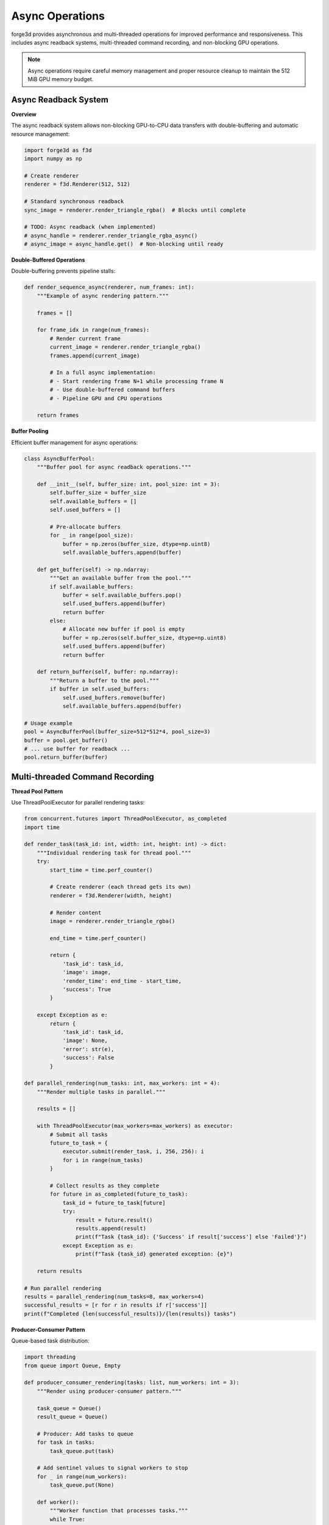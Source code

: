 Async Operations
================

forge3d provides asynchronous and multi-threaded operations for improved performance and responsiveness. This includes async readback systems, multi-threaded command recording, and non-blocking GPU operations.

.. note::
   Async operations require careful memory management and proper resource cleanup to maintain the 512 MiB GPU memory budget.

Async Readback System
----------------------

**Overview**

The async readback system allows non-blocking GPU-to-CPU data transfers with double-buffering and automatic resource management:

.. code-block:: python

    import forge3d as f3d
    import numpy as np
    
    # Create renderer
    renderer = f3d.Renderer(512, 512)
    
    # Standard synchronous readback
    sync_image = renderer.render_triangle_rgba()  # Blocks until complete
    
    # TODO: Async readback (when implemented)
    # async_handle = renderer.render_triangle_rgba_async()
    # async_image = async_handle.get()  # Non-blocking until ready

**Double-Buffered Operations**

Double-buffering prevents pipeline stalls:

.. code-block:: python

    def render_sequence_async(renderer, num_frames: int):
        """Example of async rendering pattern."""
        
        frames = []
        
        for frame_idx in range(num_frames):
            # Render current frame
            current_image = renderer.render_triangle_rgba()
            frames.append(current_image)
            
            # In a full async implementation:
            # - Start rendering frame N+1 while processing frame N
            # - Use double-buffered command buffers
            # - Pipeline GPU and CPU operations
        
        return frames

**Buffer Pooling**

Efficient buffer management for async operations:

.. code-block:: python

    class AsyncBufferPool:
        """Buffer pool for async readback operations."""
        
        def __init__(self, buffer_size: int, pool_size: int = 3):
            self.buffer_size = buffer_size
            self.available_buffers = []
            self.used_buffers = []
            
            # Pre-allocate buffers
            for _ in range(pool_size):
                buffer = np.zeros(buffer_size, dtype=np.uint8)
                self.available_buffers.append(buffer)
        
        def get_buffer(self) -> np.ndarray:
            """Get an available buffer from the pool."""
            if self.available_buffers:
                buffer = self.available_buffers.pop()
                self.used_buffers.append(buffer)
                return buffer
            else:
                # Allocate new buffer if pool is empty
                buffer = np.zeros(self.buffer_size, dtype=np.uint8)
                self.used_buffers.append(buffer)
                return buffer
        
        def return_buffer(self, buffer: np.ndarray):
            """Return a buffer to the pool."""
            if buffer in self.used_buffers:
                self.used_buffers.remove(buffer)
                self.available_buffers.append(buffer)
    
    # Usage example
    pool = AsyncBufferPool(buffer_size=512*512*4, pool_size=3)
    buffer = pool.get_buffer()
    # ... use buffer for readback ...
    pool.return_buffer(buffer)

Multi-threaded Command Recording
--------------------------------

**Thread Pool Pattern**

Use ThreadPoolExecutor for parallel rendering tasks:

.. code-block:: python

    from concurrent.futures import ThreadPoolExecutor, as_completed
    import time
    
    def render_task(task_id: int, width: int, height: int) -> dict:
        """Individual rendering task for thread pool."""
        try:
            start_time = time.perf_counter()
            
            # Create renderer (each thread gets its own)
            renderer = f3d.Renderer(width, height)
            
            # Render content
            image = renderer.render_triangle_rgba()
            
            end_time = time.perf_counter()
            
            return {
                'task_id': task_id,
                'image': image,
                'render_time': end_time - start_time,
                'success': True
            }
            
        except Exception as e:
            return {
                'task_id': task_id,
                'image': None,
                'error': str(e),
                'success': False
            }
    
    def parallel_rendering(num_tasks: int, max_workers: int = 4):
        """Render multiple tasks in parallel."""
        
        results = []
        
        with ThreadPoolExecutor(max_workers=max_workers) as executor:
            # Submit all tasks
            future_to_task = {
                executor.submit(render_task, i, 256, 256): i 
                for i in range(num_tasks)
            }
            
            # Collect results as they complete
            for future in as_completed(future_to_task):
                task_id = future_to_task[future]
                try:
                    result = future.result()
                    results.append(result)
                    print(f"Task {task_id}: {'Success' if result['success'] else 'Failed'}")
                except Exception as e:
                    print(f"Task {task_id} generated exception: {e}")
        
        return results
    
    # Run parallel rendering
    results = parallel_rendering(num_tasks=8, max_workers=4)
    successful_results = [r for r in results if r['success']]
    print(f"Completed {len(successful_results)}/{len(results)} tasks")

**Producer-Consumer Pattern**

Queue-based task distribution:

.. code-block:: python

    import threading
    from queue import Queue, Empty
    
    def producer_consumer_rendering(tasks: list, num_workers: int = 3):
        """Render using producer-consumer pattern."""
        
        task_queue = Queue()
        result_queue = Queue()
        
        # Producer: Add tasks to queue
        for task in tasks:
            task_queue.put(task)
        
        # Add sentinel values to signal workers to stop
        for _ in range(num_workers):
            task_queue.put(None)
        
        def worker():
            """Worker function that processes tasks."""
            while True:
                try:
                    task = task_queue.get(timeout=1.0)
                    if task is None:  # Sentinel value
                        break
                    
                    # Process task
                    result = render_task(task['id'], task['width'], task['height'])
                    result_queue.put(result)
                    task_queue.task_done()
                    
                except Empty:
                    break
                except Exception as e:
                    result_queue.put({
                        'task_id': task.get('id', -1),
                        'error': str(e),
                        'success': False
                    })
        
        # Start workers
        workers = []
        for i in range(num_workers):
            worker_thread = threading.Thread(target=worker, name=f"Worker-{i}")
            worker_thread.start()
            workers.append(worker_thread)
        
        # Collect results
        results = []
        for _ in range(len(tasks)):
            try:
                result = result_queue.get(timeout=10.0)
                results.append(result)
            except Empty:
                print("Timeout waiting for result")
                break
        
        # Wait for workers to complete
        for worker_thread in workers:
            worker_thread.join(timeout=2.0)
        
        return results

Async Compute Operations
------------------------

**Prepass Operations**

Implement async compute prepasses for performance optimization:

.. code-block:: python

    class AsyncComputePrepass:
        """Async compute prepass for depth optimization."""
        
        def __init__(self, width: int, height: int):
            self.width = width
            self.height = height
            self.depth_buffer = np.ones((height, width), dtype=np.float32)
            self.object_ids = np.full((height, width), -1, dtype=np.int32)
        
        def compute_depth_prepass_async(self, scene_objects: list) -> dict:
            """Compute depth prepass asynchronously."""
            
            start_time = time.perf_counter()
            
            # Simulate async depth computation
            # In real implementation, this would use GPU compute shaders
            
            objects_processed = 0
            pixels_with_geometry = 0
            
            for obj in scene_objects:
                # Simulate object depth testing
                obj_depth = np.random.uniform(0.1, 1.0)
                obj_pixels = np.random.randint(100, 1000)
                
                # Update depth buffer (simplified)
                mask = np.random.random((self.height, self.width)) < 0.1
                closer_mask = mask & (obj_depth < self.depth_buffer)
                
                self.depth_buffer[closer_mask] = obj_depth
                self.object_ids[closer_mask] = obj['id']
                
                objects_processed += 1
                pixels_with_geometry += np.sum(closer_mask)
            
            prepass_time = time.perf_counter() - start_time
            
            return {
                'depth_buffer': self.depth_buffer,
                'object_ids': self.object_ids,
                'stats': {
                    'objects_processed': objects_processed,
                    'pixels_with_geometry': pixels_with_geometry,
                    'prepass_time': prepass_time,
                    'depth_complexity': np.mean(self.depth_buffer[self.object_ids >= 0])
                }
            }
        
        def apply_early_z_optimization(self, main_pass_objects: list) -> dict:
            """Apply early-Z optimization using prepass results."""
            
            start_time = time.perf_counter()
            
            # Only process objects that passed depth test
            visible_objects = []
            pixels_shaded = 0
            
            for obj in main_pass_objects:
                obj_mask = self.object_ids == obj['id']
                obj_pixel_count = np.sum(obj_mask)
                
                if obj_pixel_count > 0:
                    visible_objects.append(obj)
                    pixels_shaded += obj_pixel_count
            
            main_pass_time = time.perf_counter() - start_time
            
            return {
                'visible_objects': visible_objects,
                'pixels_shaded': pixels_shaded,
                'main_pass_time': main_pass_time,
                'optimization_ratio': len(visible_objects) / len(main_pass_objects) if main_pass_objects else 0
            }

Non-blocking GPU Operations
---------------------------

**Async Texture Upload**

Upload textures without blocking the main thread:

.. code-block:: python

    class AsyncTextureUploader:
        """Async texture upload with memory management."""
        
        def __init__(self, max_memory_mb: int = 256):
            self.max_memory_bytes = max_memory_mb * 1024 * 1024
            self.used_memory = 0
            self.upload_queue = Queue()
            self.uploaded_textures = {}
        
        def calculate_texture_memory(self, width: int, height: int, channels: int = 4) -> int:
            """Calculate texture memory usage."""
            return width * height * channels
        
        def can_upload(self, width: int, height: int, channels: int = 4) -> bool:
            """Check if texture fits in memory budget."""
            required_memory = self.calculate_texture_memory(width, height, channels)
            return (self.used_memory + required_memory) <= self.max_memory_bytes
        
        def queue_texture_upload(self, texture_id: str, texture_data: np.ndarray) -> bool:
            """Queue texture for async upload."""
            height, width = texture_data.shape[:2]
            channels = texture_data.shape[2] if len(texture_data.shape) > 2 else 1
            
            if not self.can_upload(width, height, channels):
                return False
            
            upload_task = {
                'id': texture_id,
                'data': texture_data,
                'memory_size': self.calculate_texture_memory(width, height, channels)
            }
            
            self.upload_queue.put(upload_task)
            return True
        
        def process_upload_queue(self) -> dict:
            """Process queued texture uploads."""
            processed = 0
            failed = 0
            
            while not self.upload_queue.empty():
                try:
                    task = self.upload_queue.get_nowait()
                    
                    # Simulate texture upload
                    time.sleep(0.001)  # Simulate upload time
                    
                    # Track memory usage
                    self.used_memory += task['memory_size']
                    self.uploaded_textures[task['id']] = {
                        'data': task['data'],
                        'memory_size': task['memory_size']
                    }
                    
                    processed += 1
                    
                except Empty:
                    break
                except Exception as e:
                    failed += 1
                    print(f"Upload failed: {e}")
            
            return {
                'processed': processed,
                'failed': failed,
                'memory_used_mb': self.used_memory / (1024 * 1024),
                'memory_utilization': self.used_memory / self.max_memory_bytes
            }

Performance Monitoring
----------------------

**Async Performance Metrics**

Monitor async operation performance:

.. code-block:: python

    class AsyncPerformanceMonitor:
        """Monitor performance of async operations."""
        
        def __init__(self):
            self.metrics = {}
            self.start_times = {}
        
        def start_operation(self, operation_name: str):
            """Start timing an async operation."""
            self.start_times[operation_name] = time.perf_counter()
        
        def end_operation(self, operation_name: str, **metadata):
            """End timing and record metrics."""
            if operation_name in self.start_times:
                duration = time.perf_counter() - self.start_times[operation_name]
                
                if operation_name not in self.metrics:
                    self.metrics[operation_name] = {
                        'count': 0,
                        'total_time': 0.0,
                        'min_time': float('inf'),
                        'max_time': 0.0,
                        'metadata': []
                    }
                
                metric = self.metrics[operation_name]
                metric['count'] += 1
                metric['total_time'] += duration
                metric['min_time'] = min(metric['min_time'], duration)
                metric['max_time'] = max(metric['max_time'], duration)
                metric['metadata'].append(metadata)
                
                del self.start_times[operation_name]
        
        def get_summary(self) -> dict:
            """Get performance summary."""
            summary = {}
            
            for op_name, metric in self.metrics.items():
                if metric['count'] > 0:
                    summary[op_name] = {
                        'count': metric['count'],
                        'avg_time_ms': (metric['total_time'] / metric['count']) * 1000,
                        'min_time_ms': metric['min_time'] * 1000,
                        'max_time_ms': metric['max_time'] * 1000,
                        'total_time_ms': metric['total_time'] * 1000
                    }
            
            return summary
    
    # Usage example
    monitor = AsyncPerformanceMonitor()
    
    monitor.start_operation('async_render')
    # ... perform async rendering ...
    monitor.end_operation('async_render', resolution=(800, 600), objects=25)
    
    summary = monitor.get_summary()
    print(f"Async render average: {summary['async_render']['avg_time_ms']:.1f}ms")

**Threading Performance Analysis**

Analyze threading efficiency:

.. code-block:: python

    def analyze_threading_performance(results: list) -> dict:
        """Analyze performance across different threading approaches."""
        
        analysis = {}
        
        # Find sequential baseline
        sequential = next((r for r in results if 'sequential' in r.get('mode', '')), None)
        baseline_time = sequential['total_time'] if sequential else None
        
        for result in results:
            mode = result.get('mode', 'unknown')
            total_time = result.get('total_time', 0)
            worker_count = result.get('max_workers', result.get('num_workers', 1))
            
            # Calculate performance metrics
            speedup = baseline_time / total_time if baseline_time and total_time > 0 else 0
            efficiency = speedup / worker_count if worker_count > 0 else 0
            
            # Thread utilization
            unique_threads = len(set(t.get('thread_id') for t in result.get('tasks', []) if t.get('thread_id')))
            
            analysis[mode] = {
                'total_time_ms': total_time * 1000,
                'speedup': speedup,
                'efficiency_percent': efficiency * 100,
                'threads_used': unique_threads,
                'theoretical_max_speedup': worker_count,
                'utilization_percent': (unique_threads / worker_count * 100) if worker_count > 0 else 0
            }
        
        return analysis

Memory Management for Async Operations
--------------------------------------

**Resource Cleanup**

Ensure proper cleanup of async resources:

.. code-block:: python

    class AsyncResourceManager:
        """Manage resources for async operations."""
        
        def __init__(self, memory_budget_mb: int = 256):
            self.memory_budget = memory_budget_mb * 1024 * 1024
            self.allocated_resources = {}
            self.current_usage = 0
        
        def allocate_resource(self, resource_id: str, size_bytes: int) -> bool:
            """Allocate resource if within budget."""
            if self.current_usage + size_bytes > self.memory_budget:
                return False
            
            self.allocated_resources[resource_id] = size_bytes
            self.current_usage += size_bytes
            return True
        
        def deallocate_resource(self, resource_id: str) -> bool:
            """Deallocate resource and free memory."""
            if resource_id in self.allocated_resources:
                size_bytes = self.allocated_resources[resource_id]
                del self.allocated_resources[resource_id]
                self.current_usage -= size_bytes
                return True
            return False
        
        def cleanup_all(self):
            """Clean up all allocated resources."""
            self.allocated_resources.clear()
            self.current_usage = 0
        
        def get_memory_stats(self) -> dict:
            """Get current memory usage statistics."""
            return {
                'used_bytes': self.current_usage,
                'used_mb': self.current_usage / (1024 * 1024),
                'budget_mb': self.memory_budget / (1024 * 1024),
                'utilization_percent': (self.current_usage / self.memory_budget) * 100,
                'active_resources': len(self.allocated_resources)
            }
    
    # Usage with context manager
    class AsyncOperation:
        def __init__(self, resource_manager: AsyncResourceManager):
            self.resource_manager = resource_manager
            self.allocated_resources = []
        
        def __enter__(self):
            return self
        
        def __exit__(self, exc_type, exc_val, exc_tb):
            # Cleanup resources on exit
            for resource_id in self.allocated_resources:
                self.resource_manager.deallocate_resource(resource_id)
            self.allocated_resources.clear()
        
        def allocate(self, resource_id: str, size_bytes: int) -> bool:
            """Allocate resource and track it."""
            if self.resource_manager.allocate_resource(resource_id, size_bytes):
                self.allocated_resources.append(resource_id)
                return True
            return False

Best Practices
--------------

**Thread Safety**

Ensure thread-safe operations:

.. code-block:: python

    import threading
    
    # Use thread-local storage for per-thread resources
    thread_local_data = threading.local()
    
    def get_thread_renderer():
        """Get renderer for current thread."""
        if not hasattr(thread_local_data, 'renderer'):
            thread_local_data.renderer = f3d.Renderer(256, 256)
        return thread_local_data.renderer
    
    # Use locks for shared resources
    resource_lock = threading.Lock()
    shared_counter = 0
    
    def thread_safe_increment():
        global shared_counter
        with resource_lock:
            shared_counter += 1

**Error Handling**

Robust error handling for async operations:

.. code-block:: python

    def safe_async_operation(task_func, *args, **kwargs):
        """Wrapper for safe async operation execution."""
        try:
            result = task_func(*args, **kwargs)
            return {'success': True, 'result': result}
        except MemoryError as e:
            return {'success': False, 'error': 'memory_error', 'message': str(e)}
        except Exception as e:
            return {'success': False, 'error': 'general_error', 'message': str(e)}

**Memory Budget Compliance**

Always respect the 512 MiB memory budget:

.. code-block:: python

    def check_memory_before_async_operation(operation_size_mb: float) -> bool:
        """Check if async operation fits within memory budget."""
        MAX_MEMORY_MB = 512
        
        # Estimate current usage (simplified)
        import psutil
        process = psutil.Process()
        current_mb = process.memory_info().rss / (1024 * 1024)
        
        if current_mb + operation_size_mb > MAX_MEMORY_MB:
            print(f"⚠ Operation would exceed memory budget: {current_mb + operation_size_mb:.1f} MB")
            return False
        
        return True

Example Applications
--------------------

**Batch Rendering Pipeline**

.. code-block:: python

    def create_batch_rendering_pipeline(tasks: list, max_workers: int = 4):
        """Create async batch rendering pipeline."""
        
        # Setup resource management
        resource_manager = AsyncResourceManager(memory_budget_mb=256)
        monitor = AsyncPerformanceMonitor()
        
        with ThreadPoolExecutor(max_workers=max_workers) as executor:
            # Submit all tasks
            futures = []
            for task in tasks:
                if check_memory_before_async_operation(task.get('memory_mb', 10)):
                    future = executor.submit(render_task, task['id'], task['width'], task['height'])
                    futures.append((future, task))
            
            # Collect results with monitoring
            results = []
            for future, task in futures:
                monitor.start_operation(f"task_{task['id']}")
                try:
                    result = future.result(timeout=30.0)
                    monitor.end_operation(f"task_{task['id']}", **task)
                    results.append(result)
                except Exception as e:
                    print(f"Task {task['id']} failed: {e}")
        
        # Cleanup and report
        resource_manager.cleanup_all()
        performance_summary = monitor.get_summary()
        
        return results, performance_summary

Troubleshooting
---------------

**Common Async Issues**

1. **Memory Leaks in Async Operations**
   - Always use context managers or explicit cleanup
   - Monitor memory usage regularly
   - Implement resource tracking

2. **Threading Deadlocks**
   - Use timeout parameters on blocking operations
   - Avoid nested locking
   - Use thread-safe data structures

3. **Performance Degradation**
   - Don't over-parallelize (optimal worker count ≈ CPU cores)
   - Consider I/O bound vs CPU bound operations
   - Monitor thread utilization

**Memory Budget Violations**

.. code-block:: python

    # Always check memory before large async operations
    def safe_large_operation(data_size_mb: float):
        if not check_memory_before_async_operation(data_size_mb):
            # Use streaming or tiling approach
            return process_in_chunks(data_size_mb)
        else:
            return process_all_at_once()

See the comprehensive async examples:

- ``examples/multithreaded_command_recording.py`` - Threading patterns and performance
- ``examples/async_compute_prepass.py`` - GPU compute optimization
- ``examples/large_texture_upload_policies.py`` - Memory management strategies